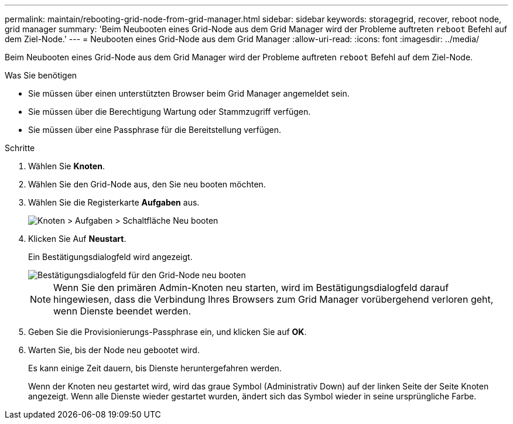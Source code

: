 ---
permalink: maintain/rebooting-grid-node-from-grid-manager.html 
sidebar: sidebar 
keywords: storagegrid, recover, reboot node, grid manager 
summary: 'Beim Neubooten eines Grid-Node aus dem Grid Manager wird der Probleme auftreten `reboot` Befehl auf dem Ziel-Node.' 
---
= Neubooten eines Grid-Node aus dem Grid Manager
:allow-uri-read: 
:icons: font
:imagesdir: ../media/


[role="lead"]
Beim Neubooten eines Grid-Node aus dem Grid Manager wird der Probleme auftreten `reboot` Befehl auf dem Ziel-Node.

.Was Sie benötigen
* Sie müssen über einen unterstützten Browser beim Grid Manager angemeldet sein.
* Sie müssen über die Berechtigung Wartung oder Stammzugriff verfügen.
* Sie müssen über eine Passphrase für die Bereitstellung verfügen.


.Schritte
. Wählen Sie *Knoten*.
. Wählen Sie den Grid-Node aus, den Sie neu booten möchten.
. Wählen Sie die Registerkarte *Aufgaben* aus.
+
image::../media/nodes_tasks_reboot.gif[Knoten > Aufgaben > Schaltfläche Neu booten]

. Klicken Sie Auf *Neustart*.
+
Ein Bestätigungsdialogfeld wird angezeigt.

+
image::../media/reboot_node_confirmation.gif[Bestätigungsdialogfeld für den Grid-Node neu booten]

+

NOTE: Wenn Sie den primären Admin-Knoten neu starten, wird im Bestätigungsdialogfeld darauf hingewiesen, dass die Verbindung Ihres Browsers zum Grid Manager vorübergehend verloren geht, wenn Dienste beendet werden.

. Geben Sie die Provisionierungs-Passphrase ein, und klicken Sie auf *OK*.
. Warten Sie, bis der Node neu gebootet wird.
+
Es kann einige Zeit dauern, bis Dienste heruntergefahren werden.

+
Wenn der Knoten neu gestartet wird, wird das graue Symbol (Administrativ Down) auf der linken Seite der Seite Knoten angezeigt. Wenn alle Dienste wieder gestartet wurden, ändert sich das Symbol wieder in seine ursprüngliche Farbe.


